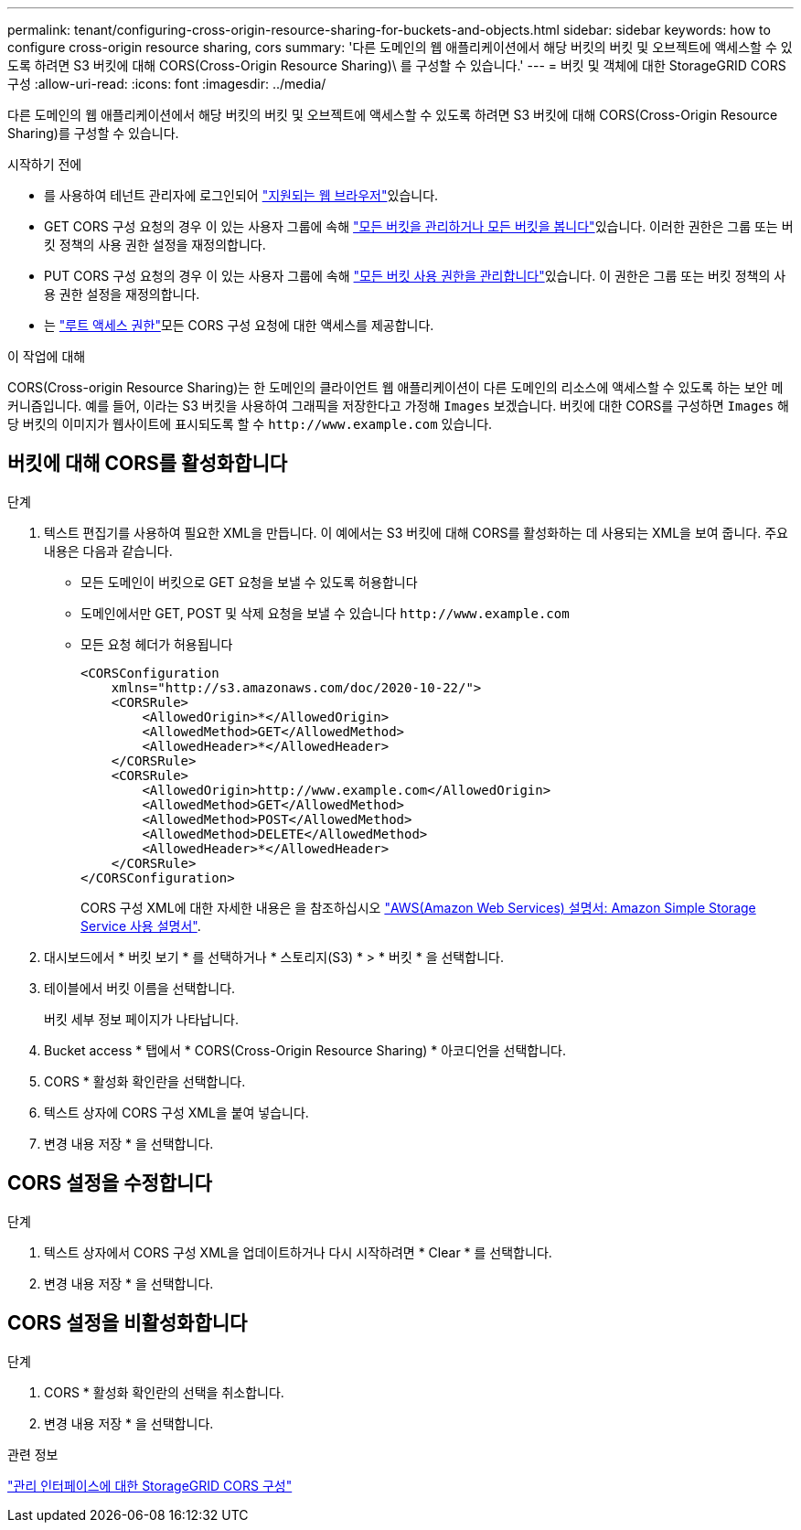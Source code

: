 ---
permalink: tenant/configuring-cross-origin-resource-sharing-for-buckets-and-objects.html 
sidebar: sidebar 
keywords: how to configure cross-origin resource sharing, cors 
summary: '다른 도메인의 웹 애플리케이션에서 해당 버킷의 버킷 및 오브젝트에 액세스할 수 있도록 하려면 S3 버킷에 대해 CORS(Cross-Origin Resource Sharing)\ 를 구성할 수 있습니다.' 
---
= 버킷 및 객체에 대한 StorageGRID CORS 구성
:allow-uri-read: 
:icons: font
:imagesdir: ../media/


[role="lead"]
다른 도메인의 웹 애플리케이션에서 해당 버킷의 버킷 및 오브젝트에 액세스할 수 있도록 하려면 S3 버킷에 대해 CORS(Cross-Origin Resource Sharing)를 구성할 수 있습니다.

.시작하기 전에
* 를 사용하여 테넌트 관리자에 로그인되어 link:../admin/web-browser-requirements.html["지원되는 웹 브라우저"]있습니다.
* GET CORS 구성 요청의 경우 이 있는 사용자 그룹에 속해 link:tenant-management-permissions.html["모든 버킷을 관리하거나 모든 버킷을 봅니다"]있습니다. 이러한 권한은 그룹 또는 버킷 정책의 사용 권한 설정을 재정의합니다.
* PUT CORS 구성 요청의 경우 이 있는 사용자 그룹에 속해 link:tenant-management-permissions.html["모든 버킷 사용 권한을 관리합니다"]있습니다. 이 권한은 그룹 또는 버킷 정책의 사용 권한 설정을 재정의합니다.
* 는 link:tenant-management-permissions.html["루트 액세스 권한"]모든 CORS 구성 요청에 대한 액세스를 제공합니다.


.이 작업에 대해
CORS(Cross-origin Resource Sharing)는 한 도메인의 클라이언트 웹 애플리케이션이 다른 도메인의 리소스에 액세스할 수 있도록 하는 보안 메커니즘입니다. 예를 들어, 이라는 S3 버킷을 사용하여 그래픽을 저장한다고 가정해 `Images` 보겠습니다. 버킷에 대한 CORS를 구성하면 `Images` 해당 버킷의 이미지가 웹사이트에 표시되도록 할 수 `+http://www.example.com+` 있습니다.



== 버킷에 대해 CORS를 활성화합니다

.단계
. 텍스트 편집기를 사용하여 필요한 XML을 만듭니다. 이 예에서는 S3 버킷에 대해 CORS를 활성화하는 데 사용되는 XML을 보여 줍니다. 주요 내용은 다음과 같습니다.
+
** 모든 도메인이 버킷으로 GET 요청을 보낼 수 있도록 허용합니다
** 도메인에서만 GET, POST 및 삭제 요청을 보낼 수 있습니다 `+http://www.example.com+`
** 모든 요청 헤더가 허용됩니다
+
[listing]
----
<CORSConfiguration
    xmlns="http://s3.amazonaws.com/doc/2020-10-22/">
    <CORSRule>
        <AllowedOrigin>*</AllowedOrigin>
        <AllowedMethod>GET</AllowedMethod>
        <AllowedHeader>*</AllowedHeader>
    </CORSRule>
    <CORSRule>
        <AllowedOrigin>http://www.example.com</AllowedOrigin>
        <AllowedMethod>GET</AllowedMethod>
        <AllowedMethod>POST</AllowedMethod>
        <AllowedMethod>DELETE</AllowedMethod>
        <AllowedHeader>*</AllowedHeader>
    </CORSRule>
</CORSConfiguration>
----
+
CORS 구성 XML에 대한 자세한 내용은 을 참조하십시오 http://docs.aws.amazon.com/AmazonS3/latest/dev/Welcome.html["AWS(Amazon Web Services) 설명서: Amazon Simple Storage Service 사용 설명서"^].



. 대시보드에서 * 버킷 보기 * 를 선택하거나 * 스토리지(S3) * > * 버킷 * 을 선택합니다.
. 테이블에서 버킷 이름을 선택합니다.
+
버킷 세부 정보 페이지가 나타납니다.

. Bucket access * 탭에서 * CORS(Cross-Origin Resource Sharing) * 아코디언을 선택합니다.
. CORS * 활성화 확인란을 선택합니다.
. 텍스트 상자에 CORS 구성 XML을 붙여 넣습니다.
. 변경 내용 저장 * 을 선택합니다.




== CORS 설정을 수정합니다

.단계
. 텍스트 상자에서 CORS 구성 XML을 업데이트하거나 다시 시작하려면 * Clear * 를 선택합니다.
. 변경 내용 저장 * 을 선택합니다.




== CORS 설정을 비활성화합니다

.단계
. CORS * 활성화 확인란의 선택을 취소합니다.
. 변경 내용 저장 * 을 선택합니다.


.관련 정보
link:../admin/enable-cross-origin-resource-sharing-for-management-interface.html["관리 인터페이스에 대한 StorageGRID CORS 구성"]
